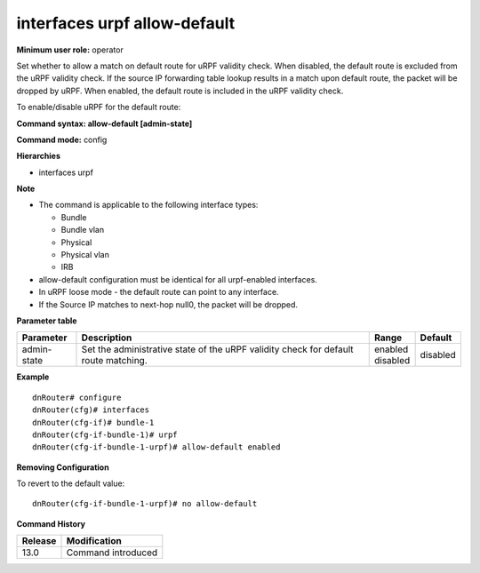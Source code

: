 interfaces urpf allow-default
-----------------------------

**Minimum user role:** operator

Set whether to allow a match on default route for uRPF validity check. When disabled, the default route is excluded from the uRPF validity check. If the source IP forwarding table lookup results in a match upon default route, the packet will be dropped by uRPF. When enabled, the default route is included in the uRPF validity check.

To enable/disable uRPF for the default route:

**Command syntax: allow-default [admin-state]**

**Command mode:** config

**Hierarchies**

- interfaces urpf

**Note**

- The command is applicable to the following interface types:

  - Bundle
  - Bundle vlan
  - Physical
  - Physical vlan
  - IRB

- allow-default configuration must be identical for all urpf-enabled interfaces.

- In uRPF loose mode - the default route can point to any interface.

- If the Source IP matches to next-hop null0, the packet will be dropped.

**Parameter table**

+-------------+----------------------------------------------------------------------------------+--------------+----------+
| Parameter   | Description                                                                      | Range        | Default  |
+=============+==================================================================================+==============+==========+
| admin-state | Set the administrative state of the uRPF validity check for default route        | | enabled    | disabled |
|             | matching.                                                                        | | disabled   |          |
+-------------+----------------------------------------------------------------------------------+--------------+----------+

**Example**
::

    dnRouter# configure
    dnRouter(cfg)# interfaces
    dnRouter(cfg-if)# bundle-1
    dnRouter(cfg-if-bundle-1)# urpf
    dnRouter(cfg-if-bundle-1-urpf)# allow-default enabled


**Removing Configuration**

To revert to the default value:
::

    dnRouter(cfg-if-bundle-1-urpf)# no allow-default

**Command History**

+---------+--------------------+
| Release | Modification       |
+=========+====================+
| 13.0    | Command introduced |
+---------+--------------------+
